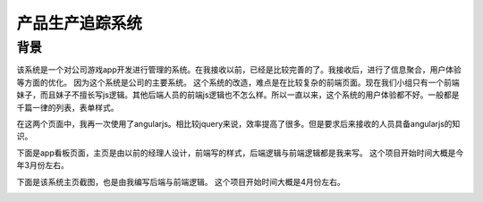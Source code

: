 ===================
产品生产追踪系统
===================

背景
===============
该系统是一个对公司游戏app开发进行管理的系统。在我接收以前，已经是比较完善的了。我接收后，进行了信息聚合，用户体验等方面的优化。
因为这个系统是公司的主要系统。
这个系统的改造，难点是在比较复杂的前端页面。现在我们小组只有一个前端妹子，而且妹子不擅长写js逻辑。其他后端人员的前端js逻辑也不怎么样。所以一直以来，这个系统的用户体验都不好。一般都是千篇一律的列表，表单样式。

在这两个页面中，我再一次使用了angularjs。相比较jquery来说，效率提高了很多。但是要求后来接收的人员具备angularjs的知识。

下面是app看板页面，主页是由以前的经理人设计，前端写的样式，后端逻辑与前端逻辑都是我来写。
这个项目开始时间大概是今年3月份左右。

.. image:: /_static/pts_03.png

下面是该系统主页截图，也是由我编写后端与前端逻辑。
这个项目开始时间大概是4月份左右。

.. image:: /_static/pts_02.png